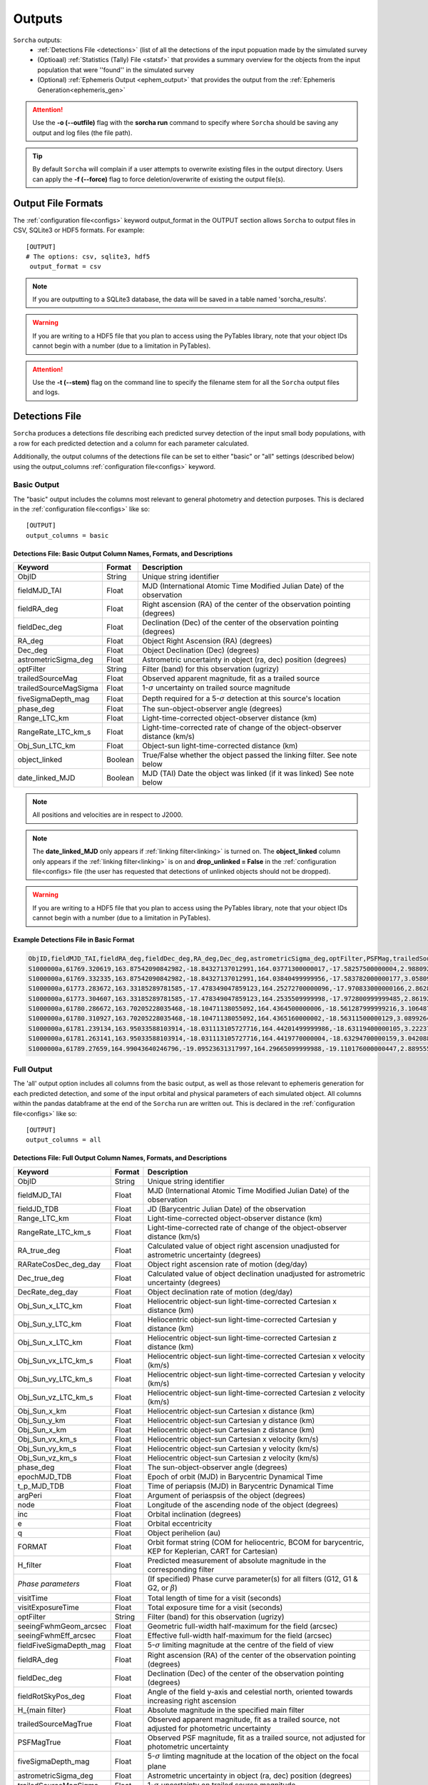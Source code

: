 .. _output:

Outputs
==================

``Sorcha`` outputs:
  * :ref:`Detections File <detections>` (list of all the detections of the input popuation made by the simulated survey
  * (Optioaal) :ref:`Statistics (Tally) File <statsf>`  that provides a summary overview for the objects from the input population that were ''found'' in the simulated survey
  * (Optional) :ref:`Ephemeris Output <ephem_output>` that provides the output from the :ref:`Ephemeris Generation<ephemeris_gen>`  

.. image:: images/survey_simulator_flow_chart.png
  :width: 800
  :alt: An overview of the inputs and outputs of the Sorcha code.
  :align: center


.. attention::
   Use the **-o (--outfile)** flag with the **sorcha run** command to specify where ``Sorcha`` should be  saving any output and log files (the file path).

.. tip::
   By default ``Sorcha`` will complain if a user attempts to overwrite existing files in the output directory. Users can apply the **-f (--force)** flag to force deletion/overwrite of existing the output file(s).

Output File Formats
----------------------------
The :ref:`configuration file<configs>` keyword output_format in the OUTPUT section allows ``Sorcha`` to output files in CSV, SQLite3 or HDF5 formats.  For example::

   [OUTPUT]
   # The options: csv, sqlite3, hdf5
    output_format = csv
 
.. note::
   If you are outputting to a SQLite3 database, the data will be saved in a table named 'sorcha_results'.

.. warning::
   If you are writing to a HDF5 file that you plan to access using the PyTables library, note that your object IDs cannot begin
   with a number (due to a limitation in PyTables).

.. attention::
   Use the **-t (--stem)** flag on the command line to specify the filename stem for all the ``Sorcha`` output files and logs.

.. _detections:

Detections File
----------------------

``Sorcha`` produces a detections file describing each predicted survey detection of the input small body populations, 
with a row for each predicted detection and a column for each parameter  calculated.


Additionally, the output columns of the detections file  can be set to either "basic" or "all" settings (described below) using the output_columns :ref:`configuration file<configs>` keyword. 

.. _basic:

Basic Output
~~~~~~~~~~~~~~~~~~~~~~~~~~~~~~~~~~~~~~~
The "basic" output includes the columns most relevant to general photometry and detection purposes. This is declared
in the :ref:`configuration file<configs>` like so::

    [OUTPUT]
    output_columns = basic

Detections File: Basic Output Column Names, Formats, and Descriptions
^^^^^^^^^^^^^^^^^^^^^^^^^^^^^^^^^^^^^^^^^^^^^^^^^^^^^^^^^^^^^^^^^^^^^^^^^
   
+------------------------------------+--------------+----------------------------------------------------------------------------------+
| Keyword                            | Format       | Description                                                                      |
+====================================+==============+==================================================================================+
| ObjID                              | String       | Unique string identifier                                                         |
+------------------------------------+--------------+----------------------------------------------------------------------------------+
| fieldMJD_TAI                       | Float        | MJD (International Atomic Time Modified Julian Date) of the observation          |
+------------------------------------+--------------+----------------------------------------------------------------------------------+
| fieldRA_deg                        | Float        | Right ascension (RA) of the center of the observation pointing (degrees)         | 
+------------------------------------+--------------+----------------------------------------------------------------------------------+
| fieldDec_deg                       | Float        | Declination (Dec) of the center of the observation pointing (degrees)            |
+------------------------------------+--------------+----------------------------------------------------------------------------------+
| RA_deg                             | Float        | Object Right Ascension (RA) (degrees)                                            |
+------------------------------------+--------------+----------------------------------------------------------------------------------+
| Dec_deg                            | Float        | Object Declination (Dec) (degrees)                                               |
+------------------------------------+--------------+----------------------------------------------------------------------------------+
| astrometricSigma_deg               | Float        | Astrometric uncertainty in object (ra, dec) position (degrees)                   |
+------------------------------------+--------------+----------------------------------------------------------------------------------+
| optFilter                          | String       | Filter (band) for this observation (ugrizy)                                      |
+------------------------------------+--------------+----------------------------------------------------------------------------------+
| trailedSourceMag                   | Float        | Observed apparent magnitude, fit as a trailed source                             |
+------------------------------------+--------------+----------------------------------------------------------------------------------+
| trailedSourceMagSigma              | Float        | 1-:math:`{\sigma}` uncertainty on trailed source magnitude                       |
+------------------------------------+--------------+----------------------------------------------------------------------------------+
| fiveSigmaDepth_mag                 | Float        | Depth required for a 5-:math:`{\sigma}` detection at this source's location      |
+------------------------------------+--------------+----------------------------------------------------------------------------------+
| phase_deg                          | Float        | The sun-object-observer angle (degrees)                                          |
+------------------------------------+--------------+----------------------------------------------------------------------------------+
| Range_LTC_km                       | Float        | Light-time-corrected object-observer distance (km)                               |
+------------------------------------+--------------+----------------------------------------------------------------------------------+
| RangeRate_LTC_km_s                 | Float        | Light-time-corrected rate of change of the object-observer distance (km/s)       |
+------------------------------------+--------------+----------------------------------------------------------------------------------+
| Obj_Sun_LTC_km                     | Float        | Object-sun light-time-corrected distance (km)                                    |
+------------------------------------+--------------+----------------------------------------------------------------------------------+
| object_linked                      | Boolean      | True/False whether the object passed the linking filter. See note below          |
+------------------------------------+--------------+----------------------------------------------------------------------------------+
| date_linked_MJD                    | Boolean      | MJD (TAI) Date the object was linked (if it was linked) See note below           |
+------------------------------------+--------------+----------------------------------------------------------------------------------+

.. note::
   All positions and velocities are in respect to J2000.
   
.. note::
   The **date_linked_MJD** only appears if :ref:`linking filter<linking>` is turned on. The **object_linked** column only appears if the :ref:`linking filter<linking>` is on and **drop_unlinked = False** in the :ref:`configuration file<configs> file  (the user has requested that detections of unlinked objects should not be dropped).


.. warning::
   If you are writing to a HDF5 file that you plan to access using the PyTables library, note that your object IDs cannot begin
   with a number (due to a limitation in PyTables).


Example Detections File in Basic Format
^^^^^^^^^^^^^^^^^^^^^^^^^^^^^^^^^^^^^^^^^^

.. code-block::

   ObjID,fieldMJD_TAI,fieldRA_deg,fieldDec_deg,RA_deg,Dec_deg,astrometricSigma_deg,optFilter,PSFMag,trailedSourceMag,PSFMagSigma,trailedSourceMagSigma,fiveSigmaDepth_mag,fiveSigmaDepthAtSource
   S1000000a,61769.320619,163.87542090842982,-18.84327137012991,164.03771300000017,-17.58257500000004,2.9880927198448093e-06,r,19.667095021023798,19.655534004675797,0.006775654132479691,0.006755926588113991,23.86356436464961,23.839403736057715
   S1000000a,61769.332335,163.87542090842982,-18.84327137012991,164.03840499999956,-17.583782000000177,3.0580983448792015e-06,i,19.654439857054346,19.651499866857677,0.008648382870172588,0.00861644095296432,23.50948086026021,23.485408367730255
   S1000000a,61773.283672,163.33185289781585,-17.478349047859123,164.25272700000096,-17.970833000000166,2.8628267283501646e-06,g,19.605094385361397,19.59913996244041,0.004573058990569846,0.004562676340629368,24.412081324532746,24.40274105573913
   S1000000a,61773.304607,163.33185289781585,-17.478349047859123,164.2535509999998,-17.972800999999485,2.8619239276501636e-06,r,19.60417845127433,19.610463241887746,0.005414938113316873,0.005396964439230442,24.142184414583568,24.132798535794453
   S1000000a,61780.286672,163.70205228035468,-18.10471138055092,164.4364500000006,-18.561287999999216,3.106487369364405e-06,i,19.50224387218658,19.49961057650898,0.00996299590797273,0.009945212307287087,23.1343489868631,23.13059981155987
   S1000000a,61780.310927,163.70205228035468,-18.10471138055092,164.4365160000002,-18.56311500000129,3.0899264531165437e-06,z,19.506070321795203,19.506622970072044,0.01126449135209172,0.011237007559280756,22.968207967454678,22.964441345175853
   S1000000a,61781.239134,163.95033588103914,-18.031113105727716,164.44201499999986,-18.63119400000105,3.2223774034283947e-06,i,19.50028114807821,19.494448387335947,0.01214406799779637,0.01212132996202541,22.85013563621249,22.84858482288965
   S1000000a,61781.263141,163.95033588103914,-18.031113105727716,164.4419770000004,-18.63294700000159,3.042088583360277e-06,z,19.486562767073988,19.47832341807803,0.011723502868190884,0.011688663662533069,22.899894717824814,22.898283896399494
   S1000000a,61789.27659,164.99043640246796,-19.09523631317997,164.29665099999988,-19.110176000000447,2.8895553381860802e-06,z,19.376978135088684,19.359651855968583,0.008079363622311368,0.00805998568672928,23.293210067462763,23.293123719813384


.. _full:

Full Output
~~~~~~~~~~~~~~~~~~~~~~~~~~~~~~~~~~~~~~~
The 'all' output option includes all columns from the basic output, as well as those relevant to ephemeris generation for each 
predicted detection, and some of the input orbital and physical parameters of each simulated object. All columns within the pandas databframe at the end of the ``Sorcha`` run are written out.  This is declared in the :ref:`configuration file<configs>` like so::

    [OUTPUT]
    output_columns = all

Detections File: Full Output Column Names, Formats, and Descriptions 
^^^^^^^^^^^^^^^^^^^^^^^^^^^^^^^^^^^^^^^^^^^^^^^^^^^^^^^^^^^^^^^^^^^^^^^^

+------------------------------------+--------------+----------------------------------------------------------------------------------------------------------+
| Keyword                            | Format       | Description                                                                                              |
+====================================+==============+==========================================================================================================+
| ObjID                              | String       | Unique string identifier                                                                                 |
+------------------------------------+--------------+----------------------------------------------------------------------------------------------------------+
| fieldMJD_TAI                       | Float        | MJD (International Atomic Time Modified Julian Date) of the observation                                  |
+------------------------------------+--------------+----------------------------------------------------------------------------------------------------------+
| fieldJD_TDB                        | Float        | JD (Barycentric Julian Date) of the observation                                                          |
+------------------------------------+--------------+----------------------------------------------------------------------------------------------------------+
| Range_LTC_km                       | Float        | Light-time-corrected object-observer distance (km)                                                       |
+------------------------------------+--------------+----------------------------------------------------------------------------------------------------------+
| RangeRate_LTC_km_s                 | Float        | Light-time-corrected rate of change of the object-observer distance (km/s)                               |
+------------------------------------+--------------+----------------------------------------------------------------------------------------------------------+
| RA_true_deg                        | Float        | Calculated value of object right ascension unadjusted for astrometric uncertainty (degrees)              |
+------------------------------------+--------------+----------------------------------------------------------------------------------------------------------+
| RARateCosDec_deg_day               | Float        | Object right ascension rate of motion (deg/day)                                                          |
+------------------------------------+--------------+----------------------------------------------------------------------------------------------------------+
| Dec_true_deg                       | Float        | Calculated value of object declination unadjusted for astrometric uncertainty  (degrees)                 |
+------------------------------------+--------------+----------------------------------------------------------------------------------------------------------+
| DecRate_deg_day                    | Float        | Object declination rate of motion (deg/day)                                                              |
+------------------------------------+--------------+----------------------------------------------------------------------------------------------------------+
| Obj_Sun_x_LTC_km                   | Float        | Heliocentric object-sun light-time-corrected Cartesian x distance (km)                                   |
+------------------------------------+--------------+----------------------------------------------------------------------------------------------------------+
| Obj_Sun_y_LTC_km                   | Float        | Heliocentric object-sun light-time-corrected Cartesian y distance (km)                                   |
+------------------------------------+--------------+----------------------------------------------------------------------------------------------------------+
| Obj_Sun_x_LTC_km                   | Float        | Heliocentric object-sun light-time-corrected Cartesian z distance (km)                                   |
+------------------------------------+--------------+----------------------------------------------------------------------------------------------------------+
| Obj_Sun_vx_LTC_km_s                | Float        | Heliocentric object-sun light-time-corrected Cartesian x velocity (km/s)                                 |
+------------------------------------+--------------+----------------------------------------------------------------------------------------------------------+
| Obj_Sun_vy_LTC_km_s                | Float        | Heliocentric object-sun light-time-corrected Cartesian y velocity (km/s)                                 |
+------------------------------------+--------------+----------------------------------------------------------------------------------------------------------+
| Obj_Sun_vz_LTC_km_s                | Float        | Heliocentric object-sun light-time-corrected Cartesian z velocity (km/s)                                 |
+------------------------------------+--------------+----------------------------------------------------------------------------------------------------------+
| Obj_Sun_x_km                       | Float        | Heliocentric object-sun Cartesian x distance (km)                                                        |
+------------------------------------+--------------+----------------------------------------------------------------------------------------------------------+
| Obj_Sun_y_km                       | Float        | Heliocentric object-sun Cartesian y distance (km)                                                        |
+------------------------------------+--------------+----------------------------------------------------------------------------------------------------------+
| Obj_Sun_x_km                       | Float        | Heliocentric object-sun Cartesian z distance (km)                                                        |
+------------------------------------+--------------+----------------------------------------------------------------------------------------------------------+
| Obj_Sun_vx_km_s                    | Float        | Heliocentric object-sun Cartesian x velocity (km/s)                                                      |
+------------------------------------+--------------+----------------------------------------------------------------------------------------------------------+
| Obj_Sun_vy_km_s                    | Float        | Heliocentric object-sun Cartesian y velocity (km/s)                                                      |
+------------------------------------+--------------+----------------------------------------------------------------------------------------------------------+
| Obj_Sun_vz_km_s                    | Float        | Heliocentric object-sun Cartesian z velocity (km/s)                                                      |
+------------------------------------+--------------+----------------------------------------------------------------------------------------------------------+
| phase_deg                          | Float        | The sun-object-observer angle (degrees)                                                                  |
+------------------------------------+--------------+----------------------------------------------------------------------------------------------------------+
| epochMJD_TDB                       | Float        | Epoch of orbit (MJD) in Barycentric Dynamical Time                                                       |
+------------------------------------+--------------+----------------------------------------------------------------------------------------------------------+
| t_p_MJD_TDB                        | Float        | Time of periapsis (MJD)  in Barycentric Dynamical Time                                                   |
+------------------------------------+--------------+----------------------------------------------------------------------------------------------------------+
| argPeri                            | Float        | Argument of periaspsis of the object (degrees)                                                           |
+------------------------------------+--------------+----------------------------------------------------------------------------------------------------------+
| node                               | Float        | Longitude of the ascending node of the object (degrees)                                                  |
+------------------------------------+--------------+----------------------------------------------------------------------------------------------------------+
| inc                                | Float        | Orbital inclination (degrees)                                                                            |
+------------------------------------+--------------+----------------------------------------------------------------------------------------------------------+
| e                                  | Float        | Orbital eccentricity                                                                                     |
+------------------------------------+--------------+----------------------------------------------------------------------------------------------------------+
| q                                  | Float        | Object perihelion (au)                                                                                   |
+------------------------------------+--------------+----------------------------------------------------------------------------------------------------------+
| FORMAT                             | Float        | Orbit format string (COM for heliocentric, BCOM for barycentric, KEP for Keplerian, CART for Cartesian)  |
+------------------------------------+--------------+----------------------------------------------------------------------------------------------------------+
| H_filter                           | Float        | Predicted measurement of absolute magnitude in the corresponding filter                                  |
+------------------------------------+--------------+----------------------------------------------------------------------------------------------------------+
| *Phase parameters*                 | Float        | (If specified) Phase curve parameter(s) for all filters (G12, G1 & G2, or :math:`{\beta}`)               |
+------------------------------------+--------------+----------------------------------------------------------------------------------------------------------+
| visitTime                          | Float        | Total length of time for a visit (seconds)                                                               |
+------------------------------------+--------------+----------------------------------------------------------------------------------------------------------+
| visitExposureTime                  | Float        | Total exposure time for a visit (seconds)                                                                |
+------------------------------------+--------------+----------------------------------------------------------------------------------------------------------+
| optFilter                          | String       | Filter (band) for this observation (ugrizy)                                                              |
+------------------------------------+--------------+----------------------------------------------------------------------------------------------------------+
| seeingFwhmGeom_arcsec              | Float        | Geometric full-width half-maximum for the field (arcsec)                                                 |
+------------------------------------+--------------+----------------------------------------------------------------------------------------------------------+
| seeingFwhmEff_arcsec               | Float        | Effective full-width half-maximum for the field (arcsec)                                                 |
+------------------------------------+--------------+----------------------------------------------------------------------------------------------------------+
| fieldFiveSigmaDepth_mag            | Float        | 5-:math:`{\sigma}` limiting magnitude at the centre of the field of view                                 |
+------------------------------------+--------------+----------------------------------------------------------------------------------------------------------+
| fieldRA_deg                        | Float        | Right ascension (RA) of the center of the observation pointing (degrees)                                 | 
+------------------------------------+--------------+----------------------------------------------------------------------------------------------------------+
| fieldDec_deg                       | Float        | Declination (Dec) of the center of the observation pointing (degrees)                                    |
+------------------------------------+--------------+----------------------------------------------------------------------------------------------------------+
| fieldRotSkyPos_deg                 | Float        | Angle of the field y-axis and celestial north, oriented towards increasing right ascension               |
+------------------------------------+--------------+----------------------------------------------------------------------------------------------------------+
| H_{main filter}                    | Float        | Absolute magnitude in the specified main filter                                                          |
+------------------------------------+--------------+----------------------------------------------------------------------------------------------------------+
| trailedSourceMagTrue               | Float        | Observed apparent magnitude, fit as a trailed source, not adjusted for photometric uncertainty           |
+------------------------------------+--------------+----------------------------------------------------------------------------------------------------------+
| PSFMagTrue                         | Float        | Observed PSF magnitude, fit as a trailed source, not adjusted for photometric uncertainty                |
+------------------------------------+--------------+----------------------------------------------------------------------------------------------------------+
| fiveSigmaDepth_mag                 | Float        | 5-:math:`{\sigma}` limting magnitude at the location of the object on the focal plane                    |
+------------------------------------+--------------+----------------------------------------------------------------------------------------------------------+
| astrometricSigma_deg               | Float        | Astrometric uncertainty in object (ra, dec) position (degrees)                                           |
+------------------------------------+--------------+----------------------------------------------------------------------------------------------------------+
| trailedSourceMagSigma              | Float        | 1-:math:`{\sigma}` uncertainty on trailed source magnitude                                               |
+------------------------------------+--------------+----------------------------------------------------------------------------------------------------------+
| SNR                                | Float        | Predicted signal-to-noise ratio of detection                                                             |
+------------------------------------+--------------+----------------------------------------------------------------------------------------------------------+
| PSFMagSigma                        | Float        | 1-:math:`{\sigma}` uncertainty on PSF magnitude                                                          |
+------------------------------------+--------------+----------------------------------------------------------------------------------------------------------+
| trailedSourceMag                   | Float        | Observed apparent magnitude, fit as a trailed source                                                     |
+------------------------------------+--------------+----------------------------------------------------------------------------------------------------------+
| PSFMag                             | Float        | Observed apparent magnitude, fit with a point spread function                                            |
+------------------------------------+--------------+----------------------------------------------------------------------------------------------------------+
| RA_deg                             | Float        | Measured object Right Ascension (RA) (degrees)                                                           |
+------------------------------------+--------------+----------------------------------------------------------------------------------------------------------+
| Dec_deg                            | Float        | Measured object Declination (Dec) (degrees)                                                              |
+------------------------------------+--------------+----------------------------------------------------------------------------------------------------------+
| detectorID                         | Float        | Identifier of the detector covering the observation                                                      |
+------------------------------------+--------------+----------------------------------------------------------------------------------------------------------+
| Obj_Sun_LTC_km                     | Float        | Object-sun light-time-corrected distance (km)                                                            |
+------------------------------------+--------------+----------------------------------------------------------------------------------------------------------+

.. note::
   All positions, positions, and velocities are in respect to J2000.

.. note::
   All columns in the comple physicalx parameters file will also be included in the full output. 


.. warning::
   If you are writing to a HDF5 file that you plan to access using the PyTables library, note that your object IDs cannot begin
   with a number (due to a limitation in PyTables).

Optional  Outputs
----------------------

.. _statsf:
   
Statistics (Tally) File
~~~~~~~~~~~~~~~~~~~~~~~~~~~~~~~~~~~~~~~
``Sorcha`` can also output a statistics or "tally" file (if specified uisng the **--st flag)  which contains an overview of the ``Sorcha`` output for each object and filter. Minimally, this
file lists the number of observations for each object in each filter, along with the minimum, maximum and median apparent magnitude and the minimum and maximum
phase angle. If the :ref:`linking filter<linking>` is on, this file also contains information on whether and when the object was linked by SSP.


.. attention::
   Use the **-st** flag on the command line to initialize ``Sorcha`` to generate the statistics file and specify the file stem for the resulting file.


Statistics (Tally) File Column Names, Formats, and Descriptions
^^^^^^^^^^^^^^^^^^^^^^^^^^^^^^^^^^^^^^^^^^^^^^^^^^^^^^^^^^^^^^^^^^^^

+------------------------------------+--------------+----------------------------------------------------------------------------------------------------------+
| Keyword                            | Format       | Description                                                                                              |
+====================================+==============+==========================================================================================================+
| ObjID                              | String       | Unique string identifier                                                                                 |
+------------------------------------+--------------+----------------------------------------------------------------------------------------------------------+
| optFilter                          | String       | Filter (band) (ugrizy)                                                                                   |
+------------------------------------+--------------+----------------------------------------------------------------------------------------------------------+
| number_obs                         | Integer      | Number of observations for this object in this filter                                                    |
+------------------------------------+--------------+----------------------------------------------------------------------------------------------------------+
| min_apparent_mag                   | Float        | Minimum calculated apparent magnitude for this object in this filter                                     |
+------------------------------------+--------------+----------------------------------------------------------------------------------------------------------+
| max_apparent_mag                   | Float        | Maximum calculated apparent magnitude for this object in this filter                                     |
+------------------------------------+--------------+----------------------------------------------------------------------------------------------------------+
| median_apparent_mag                | Float        | Median calculated apparent magnitude for this object in this filter                                      |
+------------------------------------+--------------+----------------------------------------------------------------------------------------------------------+
| min_phase                          | Float        | Minimum calculated phase angle for this object in this filter (degrees)                                  |
+------------------------------------+--------------+----------------------------------------------------------------------------------------------------------+
| min_phase                          | Float        | Maximum calculated phase angle for this object in this filter (degrees)                                  |
+------------------------------------+--------------+----------------------------------------------------------------------------------------------------------+
| object_linked                      | Boolean      | True/False whether the object was linked by SSP (only included if linking is on)                         |
+------------------------------------+--------------+----------------------------------------------------------------------------------------------------------+
| date_linked_MJD                    | Float        | Date the object was linked (if it was linked) in MJD (only included if linking is on)                    |
+------------------------------------+--------------+----------------------------------------------------------------------------------------------------------+

.. note::
Unless the user has specified **drop_unlinked = False** in the :ref:`configuration file<configs>`, the object_linked column will read TRUE for all objects. To see which objects were not linked by ``Sorcha``, this variable must be set to False.

.. _ephem_output:
  
Ephemeris Output
~~~~~~~~~~~~~~~~~~~~~~~~~~~~~~~~~~~~~~~
Optionally (with the **--ew (--ephem-write)** flag set at the command line), an ephemeris file of all detections near the
field can be generated to a separate file, which can then be provided back to ``Sorcha`` as an optional external ephemeris file with the **--er (--ephem-read)** flag.
More information can be found on this functionality, including the output columns, in the :ref:`Ephemeris Generation<ephemeris_gen>` section of the documentation.

The format of the outputted ephemeris file is controlled by the **eph_format** configuration keyword in the Inputs section of the :ref:`configuration file<configs>` ::

   [INPUT]
   ephemerides_type = external
   eph_format = csv

.. attention::
   Users should note that output produced by reading in a previously generated ephemeris file will be in a different order than the output produced when running the ephemeris generator within ``Sorcha``. This is simply a side-effect of how  ``Sorcha`` reads in ephemeris files and does not affect the actual content of the output.

.. tip::
   If instead you want to know which of the input small body population lands in the survey observations with an estimate of their apparent magnitude wihtout applying any other cuts or filters on the detections (not including discovery efficiency and linking effects), you can use/adapt the :ref:`known_config` example :ref:`configs`.

